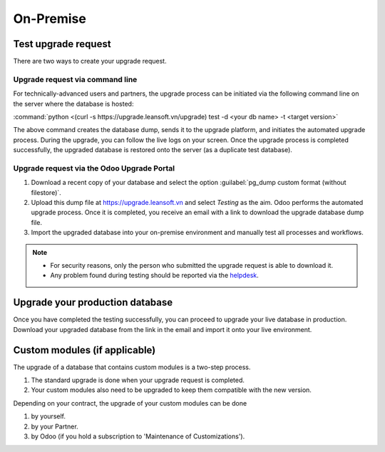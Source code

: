 ==========
On-Premise
==========

Test upgrade request
====================

There are two ways to create your upgrade request.

Upgrade request via command line
--------------------------------

For technically-advanced users and partners, the upgrade process can be initiated via the following
command line on the server where the database is hosted:

:command:`python <(curl -s https://upgrade.leansoft.vn/upgrade) test -d <your db name> -t
<target version>`

The above command creates the database dump, sends it to the upgrade platform, and initiates the
automated upgrade process. During the upgrade, you can follow the live logs on your screen.
Once the upgrade process is completed successfully, the upgraded database is restored onto the
server (as a duplicate test database).

Upgrade request via the Odoo Upgrade Portal
-------------------------------------------

#. Download a recent copy of your database and select the option :guilabel:`pg_dump custom format
   (without filestore)`.
#. Upload this dump file at https://upgrade.leansoft.vn and select *Testing* as the aim.
   Odoo performs the automated upgrade process. Once it is completed, you receive an email with a
   link to download the upgrade database dump file.
#. Import the upgraded database into your on-premise environment and manually test all processes and
   workflows.

.. note::
   - For security reasons, only the person who submitted the upgrade request is able to download it.
   - Any problem found during testing should be reported via the `helpdesk
     <https://leansoft.vn/help>`_.

Upgrade your production database
================================

Once you have completed the testing successfully, you can proceed to upgrade your live database in
production. Download your upgraded database from the link in the email and import it onto your live
environment.

Custom modules (if applicable)
==============================

The upgrade of a database that contains custom modules is a two-step process.

#. The standard upgrade is done when your upgrade request is completed.
#. Your custom modules also need to be upgraded to keep them compatible with the new version.

Depending on your contract, the upgrade of your custom modules can be done

#. by yourself.
#. by your Partner.
#. by Odoo (if you hold a subscription to 'Maintenance of Customizations').

